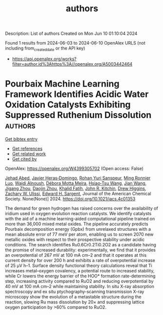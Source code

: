 #+TITLE: authors
Description: List of authors
Created on Mon Jun 10 01:10:04 2024

Found 1 results from 2024-06-03 to 2024-06-10
OpenAlex URLS (not including from_created_date or the API key)
- [[https://api.openalex.org/works?filter=author.id%3Ahttps%3A//openalex.org/A5003442464]]

* Pourbaix Machine Learning Framework Identifies Acidic Water Oxidation Catalysts Exhibiting Suppressed Ruthenium Dissolution  :authors:
:PROPERTIES:
:UUID: https://openalex.org/W4399305702
:TOPICS: Electrocatalysis for Energy Conversion, Accelerating Materials Innovation through Informatics, Catalytic Nanomaterials
:PUBLICATION_DATE: 2024-06-03
:END:    
    
[[elisp:(doi-add-bibtex-entry "https://doi.org/10.1021/jacs.4c01353")][Get bibtex entry]] 

- [[elisp:(progn (xref--push-markers (current-buffer) (point)) (oa--referenced-works "https://openalex.org/W4399305702"))][Get references]]
- [[elisp:(progn (xref--push-markers (current-buffer) (point)) (oa--related-works "https://openalex.org/W4399305702"))][Get related work]]
- [[elisp:(progn (xref--push-markers (current-buffer) (point)) (oa--cited-by-works "https://openalex.org/W4399305702"))][Get cited by]]

OpenAlex: https://openalex.org/W4399305702 (Open access: False)
    
[[https://openalex.org/A5049493917][Jehad Abed]], [[https://openalex.org/A5062528507][Javier Heras‐Domingo]], [[https://openalex.org/A5071284998][Rohan Yuri Sanspeur]], [[https://openalex.org/A5076838400][Ming Ronnier Luo]], [[https://openalex.org/A5048076397][Wajdi Alnoush]], [[https://openalex.org/A5036126810][Débora Motta Meira]], [[https://openalex.org/A5037413243][Hsiao‐Tsu Wang]], [[https://openalex.org/A5048097208][Jian Wang]], [[https://openalex.org/A5033120840][Jigang Zhou]], [[https://openalex.org/A5052565332][Daojin Zhou]], [[https://openalex.org/A5015913191][Khalid Fatih]], [[https://openalex.org/A5003442464][John R. Kitchin]], [[https://openalex.org/A5044827415][Drew Higgins]], [[https://openalex.org/A5024574386][Zachary W. Ulissi]], [[https://openalex.org/A5054680242][Edward H. Sargent]], Journal of the American Chemical Society. None(None)] 2024. https://doi.org/10.1021/jacs.4c01353 
     
The demand for green hydrogen has raised concerns over the availability of iridium used in oxygen evolution reaction catalysts. We identify catalysts with the aid of a machine learning-aided computational pipeline trained on more than 36,000 mixed metal oxides. The pipeline accurately predicts Pourbaix decomposition energy (Gpbx) from unrelaxed structures with a mean absolute error of 77 meV per atom, enabling us to screen 2070 new metallic oxides with respect to their prospective stability under acidic conditions. The search identifies Ru0.6Cr0.2Ti0.2O2 as a candidate having the promise of increased durability: experimentally, we find that it provides an overpotential of 267 mV at 100 mA cm–2 and that it operates at this current density for over 200 h and exhibits a rate of overpotential increase of 25 μV h–1. Surface density functional theory calculations reveal that Ti increases metal–oxygen covalency, a potential route to increased stability, while Cr lowers the energy barrier of the HOO* formation rate-determining step, increasing activity compared to RuO2 and reducing overpotential by 40 mV at 100 mA cm–2 while maintaining stability. In situ X-ray absorption spectroscopy and ex situ ptychography-scanning transmission X-ray microscopy show the evolution of a metastable structure during the reaction, slowing Ru mass dissolution by 20× and suppressing lattice oxygen participation by >60% compared to RuO2.    

    
